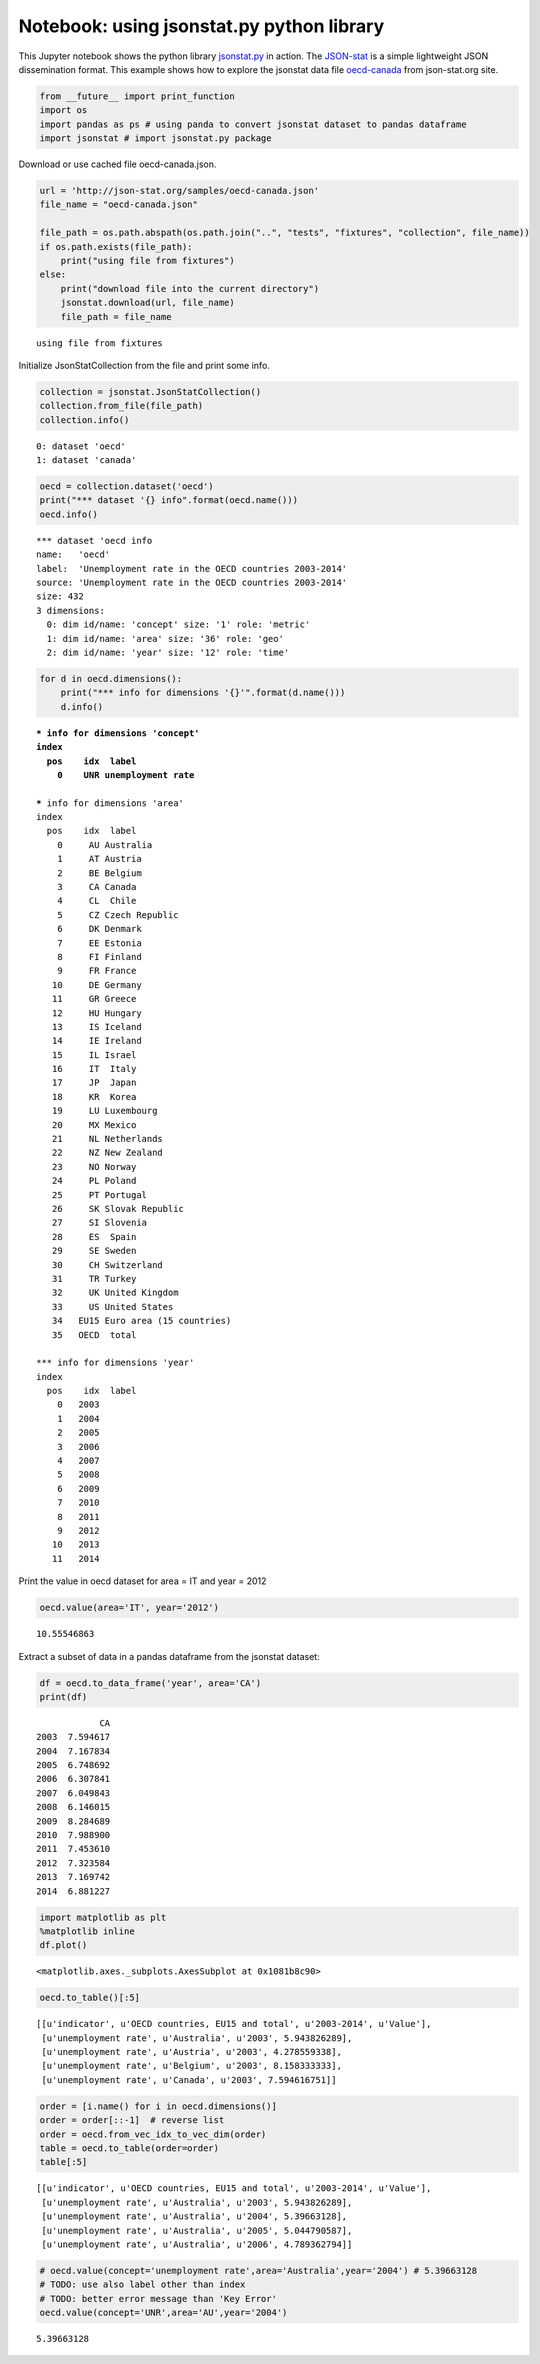
Notebook: using jsonstat.py python library
------------------------------------------

This Jupyter notebook shows the python library
`jsonstat.py <http://github.com/26fe/jsonstat.py>`__ in action. The
`JSON-stat <https://json-stat.org/>`__ is a simple lightweight JSON
dissemination format. This example shows how to explore the jsonstat
data file
`oecd-canada <http://json-stat.org/samples/oecd-canada.json>`__ from
json-stat.org site.

.. code:: python

    from __future__ import print_function
    import os
    import pandas as ps # using panda to convert jsonstat dataset to pandas dataframe
    import jsonstat # import jsonstat.py package

Download or use cached file oecd-canada.json.

.. code:: python

    url = 'http://json-stat.org/samples/oecd-canada.json'
    file_name = "oecd-canada.json"
    
    file_path = os.path.abspath(os.path.join("..", "tests", "fixtures", "collection", file_name))
    if os.path.exists(file_path):
        print("using file from fixtures")
    else:
        print("download file into the current directory")
        jsonstat.download(url, file_name)
        file_path = file_name


.. parsed-literal::

    using file from fixtures


Initialize JsonStatCollection from the file and print some info.

.. code:: python

    collection = jsonstat.JsonStatCollection()
    collection.from_file(file_path)
    collection.info()


.. parsed-literal::

    0: dataset 'oecd'
    1: dataset 'canada'
    


.. code:: python

    oecd = collection.dataset('oecd')
    print("*** dataset '{} info".format(oecd.name()))
    oecd.info()


.. parsed-literal::

    *** dataset 'oecd info
    name:   'oecd'
    label:  'Unemployment rate in the OECD countries 2003-2014'
    source: 'Unemployment rate in the OECD countries 2003-2014'
    size: 432
    3 dimensions:
      0: dim id/name: 'concept' size: '1' role: 'metric'
      1: dim id/name: 'area' size: '36' role: 'geo'
      2: dim id/name: 'year' size: '12' role: 'time'
    


.. code:: python

    for d in oecd.dimensions():
        print("*** info for dimensions '{}'".format(d.name()))
        d.info()


.. parsed-literal::

    *** info for dimensions 'concept'
    index
      pos    idx  label
        0    UNR unemployment rate
    
    *** info for dimensions 'area'
    index
      pos    idx  label
        0     AU Australia
        1     AT Austria
        2     BE Belgium
        3     CA Canada
        4     CL  Chile
        5     CZ Czech Republic
        6     DK Denmark
        7     EE Estonia
        8     FI Finland
        9     FR France
       10     DE Germany
       11     GR Greece
       12     HU Hungary
       13     IS Iceland
       14     IE Ireland
       15     IL Israel
       16     IT  Italy
       17     JP  Japan
       18     KR  Korea
       19     LU Luxembourg
       20     MX Mexico
       21     NL Netherlands
       22     NZ New Zealand
       23     NO Norway
       24     PL Poland
       25     PT Portugal
       26     SK Slovak Republic
       27     SI Slovenia
       28     ES  Spain
       29     SE Sweden
       30     CH Switzerland
       31     TR Turkey
       32     UK United Kingdom
       33     US United States
       34   EU15 Euro area (15 countries)
       35   OECD  total
    
    *** info for dimensions 'year'
    index
      pos    idx  label
        0   2003       
        1   2004       
        2   2005       
        3   2006       
        4   2007       
        5   2008       
        6   2009       
        7   2010       
        8   2011       
        9   2012       
       10   2013       
       11   2014       
    


Print the value in oecd dataset for area = IT and year = 2012

.. code:: python

    oecd.value(area='IT', year='2012')




.. parsed-literal::

    10.55546863



Extract a subset of data in a pandas dataframe from the jsonstat
dataset:

.. code:: python

    df = oecd.to_data_frame('year', area='CA')
    print(df)


.. parsed-literal::

                CA
    2003  7.594617
    2004  7.167834
    2005  6.748692
    2006  6.307841
    2007  6.049843
    2008  6.146015
    2009  8.284689
    2010  7.988900
    2011  7.453610
    2012  7.323584
    2013  7.169742
    2014  6.881227


.. code:: python

    import matplotlib as plt
    %matplotlib inline
    df.plot()




.. parsed-literal::

    <matplotlib.axes._subplots.AxesSubplot at 0x1081b8c90>




.. image:: output_12_1.png


.. code:: python

    oecd.to_table()[:5]




.. parsed-literal::

    [[u'indicator', u'OECD countries, EU15 and total', u'2003-2014', u'Value'],
     [u'unemployment rate', u'Australia', u'2003', 5.943826289],
     [u'unemployment rate', u'Austria', u'2003', 4.278559338],
     [u'unemployment rate', u'Belgium', u'2003', 8.158333333],
     [u'unemployment rate', u'Canada', u'2003', 7.594616751]]



.. code:: python

    order = [i.name() for i in oecd.dimensions()]
    order = order[::-1]  # reverse list
    order = oecd.from_vec_idx_to_vec_dim(order)
    table = oecd.to_table(order=order)
    table[:5]




.. parsed-literal::

    [[u'indicator', u'OECD countries, EU15 and total', u'2003-2014', u'Value'],
     [u'unemployment rate', u'Australia', u'2003', 5.943826289],
     [u'unemployment rate', u'Australia', u'2004', 5.39663128],
     [u'unemployment rate', u'Australia', u'2005', 5.044790587],
     [u'unemployment rate', u'Australia', u'2006', 4.789362794]]



.. code:: python

    # oecd.value(concept='unemployment rate',area='Australia',year='2004') # 5.39663128
    # TODO: use also label other than index
    # TODO: better error message than 'Key Error'
    oecd.value(concept='UNR',area='AU',year='2004')




.. parsed-literal::

    5.39663128


